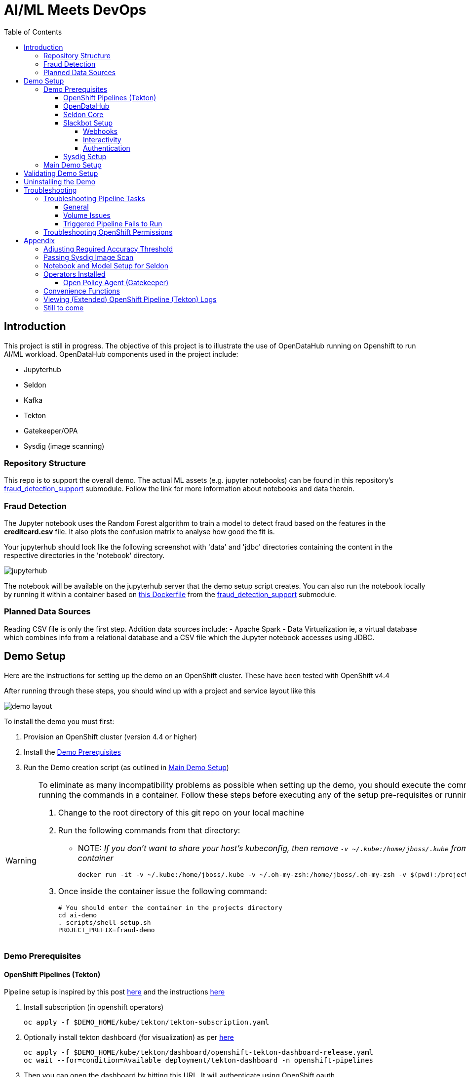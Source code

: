 = AI/ML Meets DevOps 
:experimental:
:toc:
:toclevels: 4
:imagesdir: docs/images

== Introduction == 

This project is still in progress. The objective of this project is to illustrate the use of OpenDataHub running on Openshift to run AI/ML workload. OpenDataHub components used in the project include:

* Jupyterhub
* Seldon
* Kafka
* Tekton
* Gatekeeper/OPA
* Sysdig (image scanning)

=== Repository Structure

This repo is to support the overall demo.  The actual ML assets (e.g. jupyter notebooks) can be found in this repository's link:https://github.com/hatmarch/fraud_detection_support[fraud_detection_support] submodule.  Follow the link for more information about notebooks and data therein.

=== Fraud Detection
The Jupyter notebook uses the Random Forest algorithm to train a model to detect fraud based on the features in the **creditcard.csv** file. It also plots the confusion matrix to analyse how good the fit is.

Your jupyterhub should look like the following screenshot with 'data' and 'jdbc' directories containing the content in the respective directories in the 'notebook' directory.

image:jupyter-small.png["jupyterhub"]

The notebook will be available on the jupyterhub server that the demo setup script creates.  You can also run the notebook locally by running it within a container based on link:fraud_detection_support/notebook-Dockerfile[this Dockerfile] from the link:https://github.com/hatmarch/fraud_detection_support[fraud_detection_support] submodule.


=== Planned Data Sources
Reading CSV file is only the first step. Addition data sources include:
- Apache Spark
- Data Virtualization ie, a virtual database which combines info from a relational database and a CSV file which the Jupyter notebook accesses using JDBC.

== Demo Setup

Here are the instructions for setting up the demo on an OpenShift cluster.  These have been tested with OpenShift v4.4

After running through these steps, you should wind up with a project and service layout like this

image:demo-layout.png[]

To install the demo you must first:

. Provision an OpenShift cluster (version 4.4 or higher)
. Install the <<Demo Prerequisites, Demo Prerequisites>>
. Run the Demo creation script (as outlined in <<Main Demo Setup, Main Demo Setup>>)

[WARNING]
====
To eliminate as many incompatibility problems as possible when setting up the demo, you should execute the commands in this setup (and the walkthrough script) by running the commands in a container.  Follow these steps before executing any of the setup pre-requisites or running the main demo.

. Change to the root directory of this git repo on your local machine
. Run the following commands from that directory:
** NOTE: [blue]#_If you don't want to share your host's kubeconfig, then remove `-v ~/.kube:/home/jboss/.kube` from the docker command and login instead from inside the container_#
+
----
docker run -it -v ~/.kube:/home/jboss/.kube -v ~/.oh-my-zsh:/home/jboss/.oh-my-zsh -v $(pwd):/projects/ai-demo quay.io/mhildenb/ai-demo-shell:latest /bin/zsh
----
+
. Once inside the container issue the following command:
+
----
# You should enter the container in the projects directory
cd ai-demo
. scripts/shell-setup.sh
PROJECT_PREFIX=fraud-demo
----
====

=== Demo Prerequisites

==== OpenShift Pipelines (Tekton) 

Pipeline setup is inspired by this post link:https://developers.redhat.com/blog/2020/02/26/speed-up-maven-builds-in-tekton-pipelines/[here] and the instructions link:https://github.com/openshift/pipelines-tutorial/blob/master/install-operator.md[here]

. Install subscription (in openshift operators)
+
----
oc apply -f $DEMO_HOME/kube/tekton/tekton-subscription.yaml
----
+
. Optionally install tekton dashboard (for visualization) as per link:https://github.com/tektoncd/dashboard[here]
+
----
oc apply -f $DEMO_HOME/kube/tekton/dashboard/openshift-tekton-dashboard-release.yaml
oc wait --for=condition=Available deployment/tekton-dashboard -n openshift-pipelines
----
+
. Then you can open the dashboard by hitting this URL.  It will authenticate using OpenShift oauth
+
----
echo "https://$(oc get route tekton-dashboard -o jsonpath='{.spec.host}' -n openshift-pipelines)/"
----
+
. When the operator has finished installing, it will install a pipeline service account in all projects that have sufficient permissions to build stuff.  There is also a centralized openshift-pipelines project that holds pipeline supporting pods.  
+
NOTE: See also tips and tricks from the link:https://github.com/openshift/pipelines-tutorial[pipelines tutorial]

==== OpenDataHub ====

. Install subscription (in openshift operators)
+ 
----
oc apply -f $DEMO_HOME/kube/odh/odh-subscription.yaml
----
+
. When you run the link:scripts/create-demo.sh[setup script] it will make sure the proper OpenDataHub (odh) elements get installed.

==== Seldon Core ====

[red]#NOTE: Although SeldonCore can be installed as part of OpendataHub, it attempts to install it namespaced, but this causes a problem with the webhooks.  Further there does not appear to be a way to customize the seldon installation via the KFDef except to point to what version of the seldon operator you want to subscribe to.#

Install seldon core across the whole cluster.  This will allow it to reuse one central controller to look for SeldonDeployments across all namespaces, but particularly our -dev and -stage project namespaces.

. Ensure that you don't already have the seldon operator installed but running the following command.  
** _If you get a number of 1 or greater then Seldon is already installed_
+
----
oc get sub -A 2>/dev/null | grep seldon-operator | wc -l
----
+
. Install subscription (in `seldon-core` project, the yaml will handle this)
+
----
oc apply -f $DEMO_HOME/kube/seldon/seldon-subscription.yaml
----
. The operator will then get copied to all projects (potentially after upgrading itself).  No further action is needed as it will spring into action once the first `SeldonDeployment` is created

==== Slackbot Setup ====

The CI/CD toolchain that is setup by the link:scripts/create-demo.sh[create demo script] will prompt to slack when a deployment to dev is completed.  In order for this to work, you need to:

. setup a slack app (bot) and <<Webhooks,obtain a bot specific webhook>> to be able to post.  
. Then associate that bot with a channel so that you can see the posts
. <<Interactivity,Setup interactivity>> in the bot so that it can post back to your cluster when you click the button on the message

Apps can be created from link:https://api.slack.com/apps[here]

image:slack-apps.png[]

===== Webhooks =====

You will need a webhook in order to call your app/bot from outside.  This can be generated by going to the "Incoming Webhooks" part of the app

image:slack-incoming-webhooks.png[]

It is this highlighted hook that you pass into the create-demo.sh

===== Interactivity =====

The Tekton pipeline will be setup to call out to your bot.  Assuming your bot is associated with a channel, you'll see something like the following posted:

image:tekton-bot-post.png[]

In order to get the highlighted button to do something you must update the Request URL untio the bot's Interactivity and Shortcuts to point to the external route for the slack-webhook.

You can get the route to the webhook by issuing this command:

----
echo "http://$(oc get route webhook-slack -n ${PROJECT_PREFIX}-cicd -o jsonpath='{.spec.host}')/"
----

Then turn interactivity on and paste that route in the slot indicated

image:slack-interactivity.png[]

===== Authentication =====

Once you've created an app, there will be a number of authentication based creds that will be generated

image:slack-app-tokens.png[]

==== Sysdig Setup ====

Image vulnerability scanning is done using Sysdig inline image scanning.  For the demo to work it requires:

1. That the user have an active Sysdig Secure API token
2. Have either setup the default policy list to match what you would like scanned for the demo, or the (internal) registry has been registered with Sysdig and policies assigned

TODO: Writeup instructions for Sysdig configuration.

=== Main Demo Setup ===

NOTE: This demo is heavily influenced by link:https://medium.com/analytics-vidhya/manage-ml-deployments-like-a-boss-deploy-your-first-ab-test-with-sklearn-kubernetes-and-b10ae0819dfe[this post] which walks through a hello-world of sorts with Seldon

Run the following script to setup the entire cicd project (it will create a project called `$PROJECT_PREFIX-cicd` (where `PROJECT_PREFIX` is the value passed to --project-prefix in the command below, for instance 'fraud-demo') if it doesn't exist already to install all the artifacts into.

Prior to running this script you will need your login details for access.redhat.com to get a private registries and you will also need the webhook url for the Slackbot you setup <<Slackbot Setup,in the prerequisites section>> and an API token for Sysdig Secure as per <<Sysdig Setup, the Sysdig section>>

----
$DEMO_HOME/scripts/create-demo.sh install --project-prefix ${PROJECT_PREFIX} --user "${USER}" --password "${PASSWORD}" --slack-webhook-url "${SLACK_WEBHOOK_URL}" --sysdig-secure-token "${SYSDIG_SECURE_API_TOKEN}"
----

The `<USER>` and `<PASSWORD>` that is passed in is the user and password needed to create a pull secret for registry.redhat.io.  This is needed for the s2i images.  It will basically associate this secret with the pipelines service account.  NOTE: you can use a redhat registry server account name and password instead of your own login and password

If the script runs without issue you should see the following message indicating the it has completed successfully:

----
Demo elements installed successfully!
----

== Validating Demo Setup ==

[NOTE]
.If you're in a hurry and you just want the pipeline to run end to end
====
. Set accuracy per <<Adjusting Required Accuracy Threshold, here>>
. Fix vulnerability per <<Passing Sysdig Image Scan,here>>
====

If your setup script runs to completion (as seen <<Main Demo Setup, Main Demo Setup>>) then you should be able to validate your setup by doing the following:

. Trigger the pipeline using the following command (must have run the demo setup):
+
----
pr $DEMO_HOME/kube/tekton/pipelinerun/fraud-model-dev-pipeline-run.yaml
----
+
. You should see a Tekton log start to flood the terminal window in which it was initiated
+
. This will eventually fail (expected) on validating the model
+
. Adjust the model accuracy as per <<Adjusting Required Accuracy Threshold, this section>>
+
. Re-run the pipeline
+
----
pr $DEMO_HOME/kube/tekton/pipelinerun/fraud-model-dev-pipeline-run.yaml
----
+
. This time it should fail due to Sysdig image scan failures
. You can fix this vulnerability by following the <<Passing Sysdig Image Scan,instructions here>>
** NOTE: by following the instructions, a new run of the pipeline will automatically be triggered
. This time it should complete successfully and deploy the Seldon model to the development project
** If you used the slack webhook, you should see it post to your corresponding slack channel
+
. To test that the endpoint is up and able to accept requests you can run the following:
+
----
oc port-forward -n ${PROJECT_PREFIX}-dev svc/fraud-detect-classifier-fraud-detect-classifier 8080:9000

curl -g http://localhost:8080/predict -d 'json={"data":{"ndarray":[[-4.304597,  4.732795, -2.447469,  2.101344, -4.609628, -6.079337,  6.739384]]}}'
----

.Understanding Seldon Output
====

Here is an example of what the output would look like.  Note that it varies from run to run due to how the train data is randomized and the vicissitudes of how the RandomForestClassifier is trained:

----
{
  "data": {
    "names": [
      "V3", 
      "V4", 
      "V10", 
      "V11", 
      "V12", 
      "V14", 
      "V17"
    ], 
    "ndarray": [
      [
        0.2905963568907551, 
        0.709403643109245
      ]
    ]
  }
}
----

The main part of the output is the `ndarray` which has two values.  The first value is the probability (out of 1) that this is a fraudulent transaction and the second value is the probability (out of 1) that is a legit transaction.
====

== Uninstalling the Demo ==

To remove the demo from the cluster [red]#you should refrain from simply deleting the project# as it will result in finalizers getting stuck and resources getting orphaned on the cluster and possibly making it impossible to install the demo on the cluster again.

Instead, call the following to use the default settings to uninstall the demo from your cluster (assuming you've already assigned `PROJECT_PREFIX` to something like 'fraud-demo'):

----
$DEMO_HOME/scripts/create-demo.sh uninstall --project-prefix ${PROJECT_PREFIX}
----

If despite this your projects get stuck in terminating or need to adjust the parameters passed to the link:scripts/cleanup.sh[cleanup script], you can inspect it and call it directly:

----
$DEMO_HOME/scripts/cleanup.sh
----

== Troubleshooting ==

=== Troubleshooting Pipeline Tasks ===

==== General ====

If a pipeline fails and the logs are not enough to determine the problem, you can use the fact that every task maps to a pod to your advantage.

Let's say that the task "unit-test" failed in a recent run.

. First look for the pod that represents that run
+
----
$ oc get pods
NAME                                                              READY   STATUS      RESTARTS   AGE
fraud-demo-dev-pipeline-tomcat-dwjk4-checkout-vnp7v-pod-f8b5j      0/1     Completed   0          3m18s
fraud-demo-dev-pipeline-tomcat-dwjk4-unit-tests-5pct2-pod-4gk46    0/1     Error       0          3m
fraud-demo-dev-pipeline-tomcat-kpbx9-checkout-t78sr-pod-qnfrh      0/1     Error       0 
----
+
. Then use the `oc debug` command to restart that pod to look around:
+
----
$ oc debug po/fraud-demo-dev-pipeline-tomcat-dwjk4-unit-tests-5pct2-pod-4gk46
Starting pod/fraud-demo-dev-pipeline-tomcat-dwjk4-unit-tests-5pct2-pod-4gk46-debug, command was: /tekton/tools/entrypoint -wait_file /tekton/downward/ready -wait_file_content -post_file /tekton/tools/0 -termination_path /tekton/termination -entrypoint ./mvnw -- -Dmaven.repo.local=/workspace/source/artefacts -s /var/config/settings.xml package
If you don't see a command prompt, try pressing enter.
sh-4.2$ 
----

==== Volume Issues ====

Sometimes pipelines fail to run because the workspace volume cannot be mounted.  Looks like to root cause has to do with the underlying infra volume being deleted out from underneath a `PersistentVolume`.  If you have pipelines that are timing out due to pods failing to run (usually you won't get any log stream), take a look at the events on the pod and see if you notice these kind of mounting errors:

image:missing-volume.png[]

This can usually be remedied by deleting the PVC, but finalizers keep PVCs from being deleted if a pod has a claim.

If you run into this issue, *cancel the affected pipeline* (otherwise the PVC won't be able to be deleted) and either run the following command or see the additional details that follow

----
scripts/util-recreate-pvc.sh pipeline-source-pvc.yaml
----

To see all the claims on a PVC, look for the `Mounted By` section of the output of the following describe command (for `pvc/maven-source-pvc`):
----
oc describe pvc/maven-source-pvc
----

To delete all pods that have a claim on the pvc `pvc/maven-source-pvc`:
----
oc delete pods $(oc describe pvc/maven-source-pvc | grep "Mounted By" -A40 | sed "s/ //ig" | sed "s/MountedBy://ig")
----

==== Triggered Pipeline Fails to Run ====

If the trigger doesn't appear to fire, then check the logs of the pod that is running that represents the webhook.  The probably is likely in the `PipelineRun` template.

=== Troubleshooting OpenShift Permissions ===

You can use the `oc run` command to run certain containers in a given project as a service account.

For instance, this command can be used to see what kind of permissions the builder service account has to view other projects (e.g. access to remote imagestreams)

----
oc run test3 --image=quay.io/openshift/origin-cli:latest --serviceaccount=builder -it --rm=true
----

== Appendix ==

=== Adjusting Required Accuracy Threshold ===

By default the accuracy threshold is set to an impossible 100%.  This will prevent any model from being deployed.

The threshold can be easily changed by running link:scripts/util-adjust-accuracy-threshold.sh[this utility script].  For example, to set the accuracy threshold to 98.87%:

----
$DEMO_HOME/scripts/util-adjust-accuracy-threshold.sh 98.87
----

=== Passing Sysdig Image Scan ===

The repo that is cloned by design has a python package vulnerability in it that the Sysdig image scan will pickup.  The easiest way to get this to pass is to update the requirements.txt file in the cluster local gogs repo.

. First, get the url of the gogs repo
+
----
GOGS_URL=$(echo "http://$(oc get route gogs -n ${PROJECT_PREFIX}-cicd -o jsonpath='{.spec.host}')")
----
+
. Browse to "$GOGS_URL/gogs/fraud_detection_support/_edit/master/notebook/build/requirements.txt"
. Sign in using the following credentials
** username: gogs
** password: gogs
. When presented with edit screen, add the `jinja2==2.11.2` line to the bottom of the file
+
image:gogs-edit.png[]
+
. Commit the change by clicking the green "Commit Changes" button at the bottom of the edit screen.
** _NOTE: This will kickoff a pipeline automatically

=== Notebook and Model Setup for Seldon ===

The OpenShift Pipelines build chain is setup to facilitate the movement of an model defined in a Jupyter notebook into deployment into a SeldonCore RESTful API.  For your jupyter notebook to work with the pipeline, you need to include the following:

. <NOTEBOOK>.ipynb: This is the notebook that will be operated on by the pipeline.  It must have relevant sections tagged with:
** `Train`: for the sections that need to be included to train the model.  This must save a model pickle with extension `.sav` or `.pkl`
** `Wrapper`: for the sections that represent the model wrapper that py that will ultimate get deployed to the seldon microservice wrapper
. requirements.txt: The libraries that are required to train (and run in deployment) the model
. model_deployment.[json|yaml]: A template the defines the seldon deployment
** The token `${SELDON_IMAGE_REPLACE}` will get replaced with the image to be deployed
. Any files or directories that are needed for the training (and inference) to operate

You may optionally provide

. deploy/environment: Environment variable overrides for the S2I build
. deploy/.s2iignore: Files that should not be included in the final built image.  If not specified, this created at build time to default exclude everything but:
** requirements.txt

=== Operators Installed ===

The link:scripts/create-demo.sh[create demo script] automatically installs and leverages a number of operators as part of the installation.  More information about these can be found below.

==== Open Policy Agent (Gatekeeper) ====

This demo shows how arbitrary policy decisions, such as how accurate the detection model is, can be codified.  One way this is done is to use the link:https://github.com/open-policy-agent/gatekeeper[Open Policy Agent (Gatekeeper)]

The link:scripts/create-demo.sh[setup script] will install a compatible version of the gatekeeper (if it has not been installed on the cluster already) as well as all the OPA specific machinery to support mandating a model's accuracy before it can be deployed (with the help of Tekton).

Approach for validating the models accuracy is inspired by the RH Summit 2020 demo whose repo can be found here link:https://github.com/redhat-octo-security/Summit2020LogoDetection/tree/master/policy[here]

=== Convenience Functions ===

The link:scripts/shell-setup.sh[setup script] sets up a number of aliases and shortcuts that can speed development:

* *`cpr`*: cancel the currently running pipeline run (if any)
* *`ctr`*: cancel the currently running task run (if any)
* *`pr <pipelinerun filename>`*: Create the pipeline run represented by `<pipelinerun filename>` (must be in `kube/tekton/pipelinerun` directory) and follow logs
* *`tskr <taskrun filename>`*: Create the TaskRun represented by `<taskrun filename>` (must be in `kube/tekton/taskrun` directory) and follow logs

=== Viewing (Extended) OpenShift Pipeline (Tekton) Logs ===

You can see limited logs in the Tekton UI, but if you want the full logs, you can access these from the command line using the `tkn` command

----
# Get the list of pipelineruns in the current project
tkn pipelinerun list

# Output the full logs of the named pipeline run (where fraud-demo-deploy-dev-run-j7ktj is a pipeline run name )
tkn pipelinerun logs fraud-demo-deploy-dev-run-j7ktj
----

To output the logs of a currently running pipelinerun (`pr`) and follow them, use:

----
tkn pr logs -L -f
----


=== Still to come ===
. Nexus repositories for caching and storing artefacts (see link:https://help.sonatype.com/repomanager3/formats/pypi-repositories[here])
. Sonarqube support for python (for example link:https://www.sonarqube.org/features/multi-languages/python/[here]